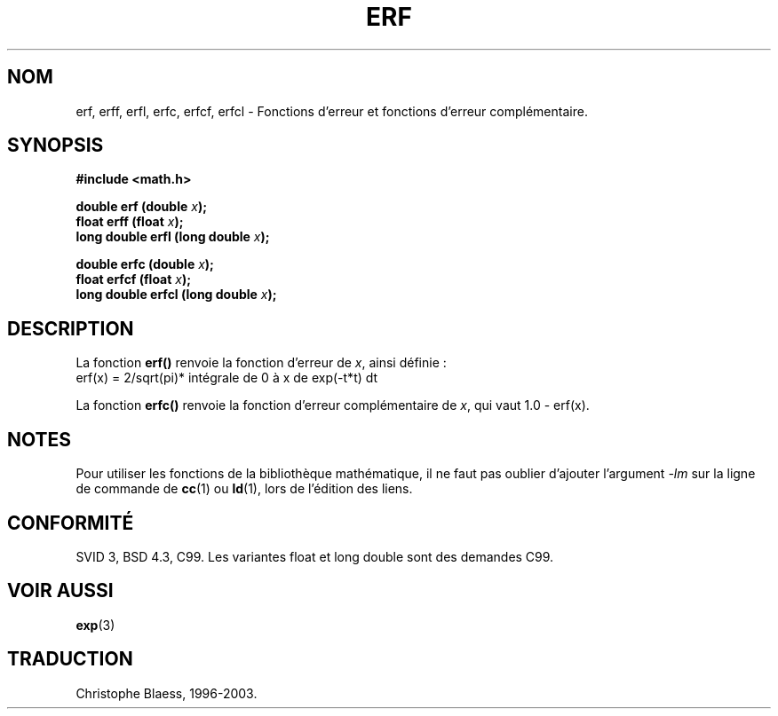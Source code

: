 .\" Copyright 1993 David Metcalfe (david@prism.demon.co.uk)
.\"
.\" Permission is granted to make and distribute verbatim copies of this
.\" manual provided the copyright notice and this permission notice are
.\" preserved on all copies.
.\"
.\" Permission is granted to copy and distribute modified versions of this
.\" manual under the conditions for verbatim copying, provided that the
.\" entire resulting derived work is distributed under the terms of a
.\" permission notice identical to this one
.\"
.\" Since the Linux kernel and libraries are constantly changing, this
.\" manual page may be incorrect or out-of-date.  The author(s) assume no
.\" responsibility for errors or omissions, or for damages resulting from
.\" the use of the information contained herein.  The author(s) may not
.\" have taken the same level of care in the production of this manual,
.\" which is licensed free of charge, as they might when working
.\" professionally.
.\"
.\" Formatted or processed versions of this manual, if unaccompanied by
.\" the source, must acknowledge the copyright and authors of this work.
.\"
.\" References consulted:
.\"     Linux libc source code
.\"     Lewine's _POSIX Programmer's Guide_ (O'Reilly & Associates, 1991)
.\"     386BSD man pages
.\" Modified Sat Jul 24 19:44:26 1993 by Rik Faith (faith@cs.unc.edu)
.\"
.\" Traduction 23/10/1996 par Christophe Blaess (ccb@club-internet.fr)
.\" Màj 21/07/2003 LDP-1.56
.\" Màj 30/07/2003 LDP-1.58
.\" Màj 27/06/2005 LDP-1.60
.\" Màj 20/07/2005 LDP-1.64
.\"
.TH ERF 3 "30 juillet 2003" LDP "Manuel du programmeur Linux"
.SH NOM
erf, erff, erfl, erfc, erfcf, erfcl \- Fonctions d'erreur et fonctions d'erreur complémentaire.
.SH SYNOPSIS
.nf
.B #include <math.h>
.sp
.BI "double erf (double " x );
.BI "float erff (float " x );
.BI "long double erfl (long double " x );
.sp
.BI "double erfc (double " x );
.BI "float erfcf (float " x );
.BI "long double erfcl (long double " x );
.fi
.SH DESCRIPTION
La fonction \fBerf()\fP renvoie la fonction d'erreur de \fIx\fP,
ainsi définie\ :
.TP
erf(x) = 2/sqrt(pi)* intégrale de 0 à x de exp(-t*t) dt
.PP
La fonction \fBerfc()\fP renvoie la fonction d'erreur complémentaire de
\fIx\fP, qui vaut 1.0 - erf(x).
.SH NOTES
Pour utiliser les fonctions de la bibliothèque mathématique, il ne faut
pas oublier d'ajouter l'argument \fI-lm\fP sur la ligne de commande de
\fBcc\fP(1) ou \fBld\fP(1), lors de l'édition des liens.
.SH "CONFORMITÉ"
SVID 3, BSD 4.3, C99.
Les variantes float et long double sont des demandes C99.
.SH "VOIR AUSSI"
.BR exp (3)
.SH TRADUCTION
Christophe Blaess, 1996-2003.
